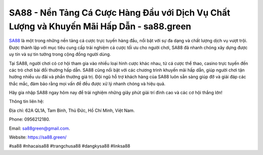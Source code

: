 SA88 - Nền Tảng Cá Cược Hàng Đầu với Dịch Vụ Chất Lượng và Khuyến Mãi Hấp Dẫn - sa88.green
===================================

`SA88 <https://sa88.green/>`_ là một trong những nền tảng cá cược trực tuyến hàng đầu, nổi bật với sự đa dạng và chất lượng dịch vụ vượt trội. Được thành lập với mục tiêu cung cấp trải nghiệm cá cược tối ưu cho người chơi, SA88 đã nhanh chóng xây dựng được uy tín và sự tin tưởng trong cộng đồng người dùng.

Tại SA88, người chơi có cơ hội tham gia vào nhiều loại hình cược khác nhau, từ cá cược thể thao, casino trực tuyến đến các trò chơi bài đổi thưởng hấp dẫn. SA88 cũng nổi bật với các chương trình khuyến mãi hấp dẫn, giúp người chơi tận hưởng nhiều ưu đãi và phần thưởng giá trị. Đội ngũ hỗ trợ khách hàng của SA88 luôn sẵn sàng giúp đỡ và giải đáp các thắc mắc, đảm bảo rằng mọi vấn đề đều được xử lý nhanh chóng và hiệu quả.

Hãy gia nhập SA88 ngay hôm nay để trải nghiệm những giây phút giải trí đỉnh cao và các cơ hội thắng lớn!

Thông tin liên hệ: 

Địa chỉ: 62A QL1A, Tam Binh, Thủ Đức, Hồ Chí Minh, Việt Nam. 

Phone: 0956212180. 

Email: sa88green@gmail.com. 

Website: https://sa88.green/

#sa88 #nhacaisa88 #trangchusa88 #dangkysa88 #linksa88
